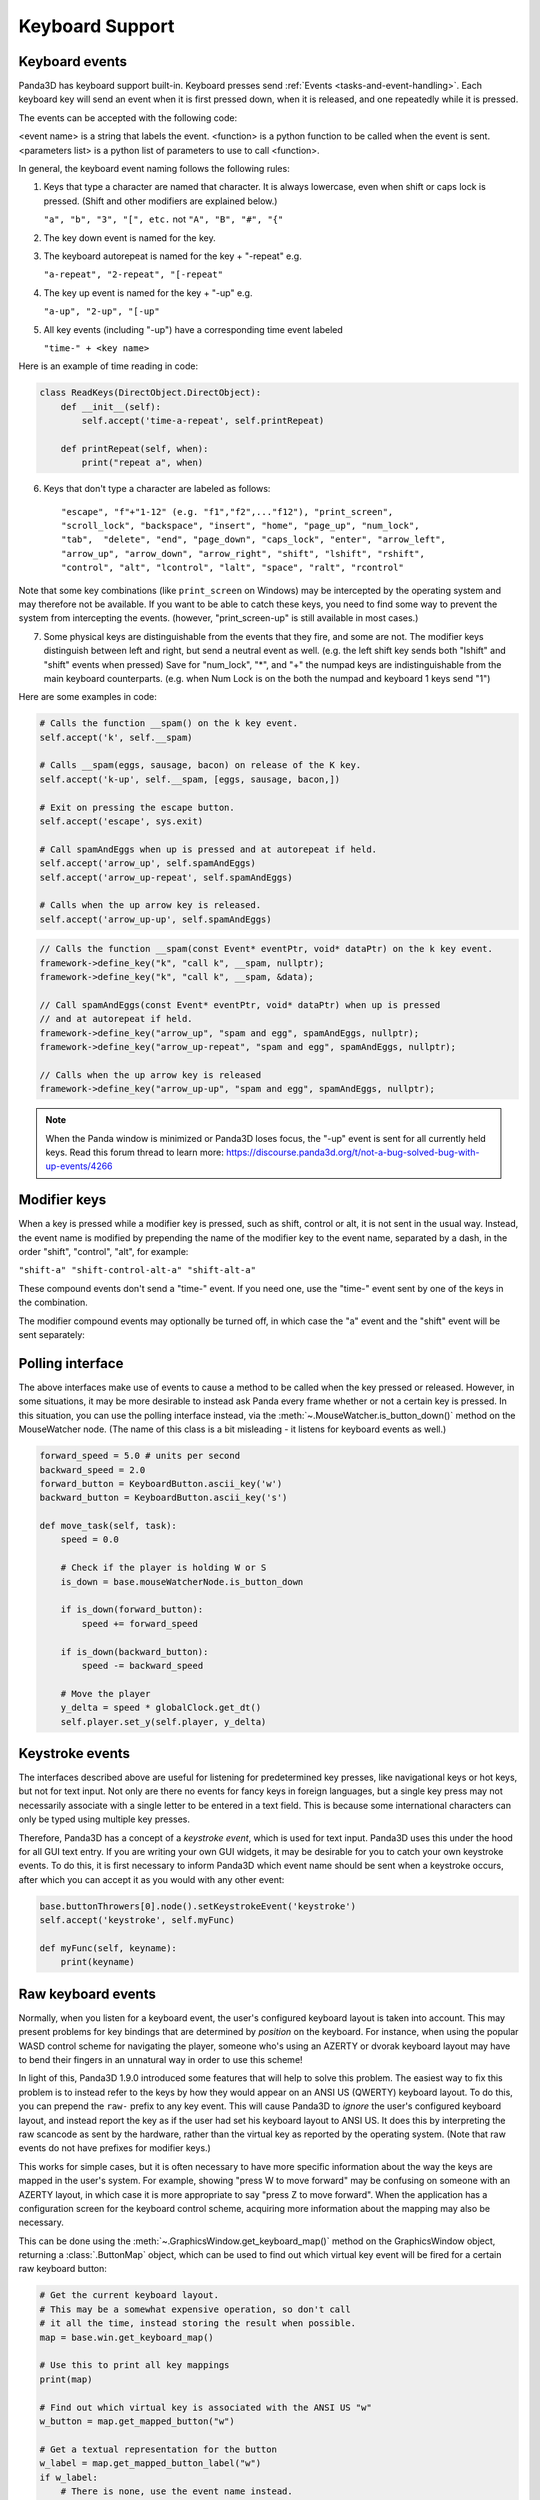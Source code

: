 .. _keyboard-support:

Keyboard Support
================

Keyboard events
---------------

Panda3D has keyboard support built-in. Keyboard presses send
:ref:`Events <tasks-and-event-handling>`. Each keyboard key will send an event
when it is first pressed down, when it is released, and one repeatedly while
it is pressed.

The events can be accepted with the following code:

.. only:: python

   .. code-block:: python

      self.accept(<event name>, <function>)
      self.accept(<event name>, <function>, <parameters list>)
      self.acceptOnce(<event name>, <function>)
      self.acceptOnce(<event name>, <function>, <parameters list>)

.. only:: cpp

   .. code-block:: cpp

      framework->define_key(<event name>, <description>, <function>, nullptr);
      framework->define_key(<event name>, <description>, <function>, <data>);

<event name> is a string that labels the event. <function> is a python function
to be called when the event is sent. <parameters list> is a python list of
parameters to use to call <function>.

.. only:: python

   If you're wondering which events are being fired for certain keyboard
   activity, it is advised to call ``base.messenger.toggleVerbose()``. This will
   cause Panda3D to print out all the events that are being sent to the command-
   line prompt. This way, you can find out which keyboard key corresponds to
   which event name.

In general, the keyboard event naming follows the following rules:

1. Keys that type a character are named that character. It is always lowercase,
   even when shift or caps lock is pressed. (Shift and other modifiers are
   explained below.)

   ``"a", "b", "3", "[", etc.`` not ``"A", "B", "#", "{"``

2. The key down event is named for the key.

3. The keyboard autorepeat is named for the key + "-repeat" e.g.

   ``"a-repeat", "2-repeat", "[-repeat"``

4. The key up event is named for the key + "-up" e.g.

   ``"a-up", "2-up", "[-up"``

5. All key events (including "-up") have a corresponding time event labeled

   ``"time-" + <key name>``

Here is an example of time reading in code:

.. code-block:: python

   class ReadKeys(DirectObject.DirectObject):
       def __init__(self):
           self.accept('time-a-repeat', self.printRepeat)

       def printRepeat(self, when):
           print("repeat a", when)

6. Keys that don't type a character are labeled as follows::

   "escape", "f"+"1-12" (e.g. "f1","f2",..."f12"), "print_screen",
   "scroll_lock", "backspace", "insert", "home", "page_up", "num_lock",
   "tab",  "delete", "end", "page_down", "caps_lock", "enter", "arrow_left",
   "arrow_up", "arrow_down", "arrow_right", "shift", "lshift", "rshift",
   "control", "alt", "lcontrol", "lalt", "space", "ralt", "rcontrol"

Note that some key combinations (like ``print_screen`` on Windows) may be
intercepted by the operating system and may therefore not be available. If you
want to be able to catch these keys, you need to find some way to prevent the
system from intercepting the events. (however, "print_screen-up" is still
available in most cases.)

7. Some physical keys are distinguishable from the events that they fire, and
   some are not. The modifier keys distinguish between left and right, but send
   a neutral event as well. (e.g. the left shift key sends both "lshift" and
   "shift" events when pressed) Save for "num_lock", "*", and "+" the numpad
   keys are indistinguishable from the main keyboard counterparts. (e.g. when
   Num Lock is on the both the numpad and keyboard 1 keys send "1")

Here are some examples in code:

.. code-block:: python

   # Calls the function __spam() on the k key event.
   self.accept('k', self.__spam)

   # Calls __spam(eggs, sausage, bacon) on release of the K key.
   self.accept('k-up', self.__spam, [eggs, sausage, bacon,])

   # Exit on pressing the escape button.
   self.accept('escape', sys.exit)

   # Call spamAndEggs when up is pressed and at autorepeat if held.
   self.accept('arrow_up', self.spamAndEggs)
   self.accept('arrow_up-repeat', self.spamAndEggs)

   # Calls when the up arrow key is released.
   self.accept('arrow_up-up', self.spamAndEggs)

.. code-block:: cpp

   // Calls the function __spam(const Event* eventPtr, void* dataPtr) on the k key event.
   framework->define_key("k", "call k", __spam, nullptr);
   framework->define_key("k", "call k", __spam, &data);

   // Call spamAndEggs(const Event* eventPtr, void* dataPtr) when up is pressed
   // and at autorepeat if held.
   framework->define_key("arrow_up", "spam and egg", spamAndEggs, nullptr);
   framework->define_key("arrow_up-repeat", "spam and egg", spamAndEggs, nullptr);

   // Calls when the up arrow key is released
   framework->define_key("arrow_up-up", "spam and egg", spamAndEggs, nullptr);

.. note::

   When the Panda window is minimized or Panda3D loses focus, the "-up" event is
   sent for all currently held keys. Read this forum thread to learn more:
   https://discourse.panda3d.org/t/not-a-bug-solved-bug-with-up-events/4266

Modifier keys
-------------

When a key is pressed while a modifier key is pressed, such as shift, control or
alt, it is not sent in the usual way. Instead, the event name is modified by
prepending the name of the modifier key to the event name, separated by a dash,
in the order "shift", "control", "alt", for example:

``"shift-a" "shift-control-alt-a" "shift-alt-a"``

These compound events don't send a "time-" event. If you need one, use the
"time-" event sent by one of the keys in the combination.

The modifier compound events may optionally be turned off, in which case the "a"
event and the "shift" event will be sent separately:

.. only:: python

   .. code-block:: python

      base.mouseWatcherNode.set_modifier_buttons(ModifierButtons())
      base.buttonThrowers[0].node().set_modifier_buttons(ModifierButtons())

.. only:: cpp

   .. code-block:: cpp

      PT(MouseWatcher) mouse_watcher;
      mouse_watcher = DCAST(MouseWatcher, window->get_mouse().node());

      if (mouse_watcher != nullptr) {
        mouse_watcher->set_modifier_buttons(ModifierButtons());
      }

      ButtonThrower *bt = DCAST(ButtonThrower, window->get_mouse().get_child(0).node());
      if (bt != nullptr) {
        bt->set_modifier_buttons(ModifierButtons());
      }

Polling interface
-----------------

The above interfaces make use of events to cause a method to be called when the
key pressed or released. However, in some situations, it may be more desirable
to instead ask Panda every frame whether or not a certain key is pressed. In
this situation, you can use the polling interface instead, via the
:meth:`~.MouseWatcher.is_button_down()` method on the MouseWatcher node. (The
name of this class is a bit misleading - it listens for keyboard events as
well.)

.. code-block:: python

   forward_speed = 5.0 # units per second
   backward_speed = 2.0
   forward_button = KeyboardButton.ascii_key('w')
   backward_button = KeyboardButton.ascii_key('s')

   def move_task(self, task):
       speed = 0.0

       # Check if the player is holding W or S
       is_down = base.mouseWatcherNode.is_button_down

       if is_down(forward_button):
           speed += forward_speed

       if is_down(backward_button):
           speed -= backward_speed

       # Move the player
       y_delta = speed * globalClock.get_dt()
       self.player.set_y(self.player, y_delta)

Keystroke events
----------------

The interfaces described above are useful for listening for predetermined key
presses, like navigational keys or hot keys, but not for text input. Not only
are there no events for fancy keys in foreign languages, but a single key press
may not necessarily associate with a single letter to be entered in a text
field. This is because some international characters can only be typed using
multiple key presses.

Therefore, Panda3D has a concept of a *keystroke event*, which is used for text
input. Panda3D uses this under the hood for all GUI text entry. If you are
writing your own GUI widgets, it may be desirable for you to catch your own
keystroke events. To do this, it is first necessary to inform Panda3D which
event name should be sent when a keystroke occurs, after which you can accept it
as you would with any other event:

.. code-block:: python

   base.buttonThrowers[0].node().setKeystrokeEvent('keystroke')
   self.accept('keystroke', self.myFunc)

   def myFunc(self, keyname):
       print(keyname)

Raw keyboard events
-------------------

Normally, when you listen for a keyboard event, the user's configured keyboard
layout is taken into account. This may present problems for key bindings that
are determined by *position* on the keyboard. For instance, when using the
popular WASD control scheme for navigating the player, someone who's using an
AZERTY or dvorak keyboard layout may have to bend their fingers in an unnatural
way in order to use this scheme!

In light of this, Panda3D 1.9.0 introduced some features that will help to solve
this problem. The easiest way to fix this problem is to instead refer to the
keys by how they would appear on an ANSI US (QWERTY) keyboard layout. To do
this, you can prepend the ``raw-`` prefix to any key event. This will cause
Panda3D to *ignore* the user's configured keyboard layout, and instead report
the key as if the user had set his keyboard layout to ANSI US. It does this by
interpreting the raw scancode as sent by the hardware, rather than the virtual
key as reported by the operating system. (Note that raw events do not have
prefixes for modifier keys.)

This works for simple cases, but it is often necessary to have more specific
information about the way the keys are mapped in the user's system. For example,
showing "press W to move forward" may be confusing on someone with an AZERTY
layout, in which case it is more appropriate to say "press Z to move forward".
When the application has a configuration screen for the keyboard control scheme,
acquiring more information about the mapping may also be necessary.

This can be done using the :meth:`~.GraphicsWindow.get_keyboard_map()` method on
the GraphicsWindow object, returning a :class:`.ButtonMap` object, which can be
used to find out which virtual key event will be fired for a certain raw
keyboard button:

.. code-block:: python

   # Get the current keyboard layout.
   # This may be a somewhat expensive operation, so don't call
   # it all the time, instead storing the result when possible.
   map = base.win.get_keyboard_map()

   # Use this to print all key mappings
   print(map)

   # Find out which virtual key is associated with the ANSI US "w"
   w_button = map.get_mapped_button("w")

   # Get a textual representation for the button
   w_label = map.get_mapped_button_label("w")
   if w_label:
       # There is none, use the event name instead.
       w_label = str(w_button)
   w_label = w_label.capitalize()

   # Use this label to tell the player which button to press.
   self.tutorial_text = "Press %s to move forward." % (w_label)

   # Poll to check if the button is pressed...
   if base.mouseWatcherNode.is_button_down(w_button):
       print("%s is currently pressed" % (w_label))

   # ...or register event handlers
   self.accept("%s" % (w_button), self.start_moving_forward)
   self.accept("%s-up" % (w_button), self.stop_moving_forward)

The above code example also illustrates the use of the
:meth:`~.ButtonMap.get_mapped_button_label()` function to get a textual
representation for the button, if the operating system provides it. This is most
useful for keys like "shift" or "enter", which may be called differently on
different keyboards or in different languages. However, this is both system-
dependent and locale-dependent. You should not rely on it being present, and if
it is, you should not rely on consistent formatting or capitalization.

Of course, it is always advisable to still add in a configuration screen so that
users can customize key bindings in case they find a particular control scheme
difficult to use.
